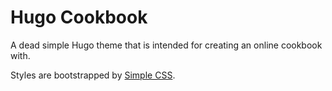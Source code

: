 * Hugo Cookbook
A dead simple Hugo theme that is intended for creating an online cookbook with.

Styles are bootstrapped by [[https://simplecss.org/][Simple CSS]].
